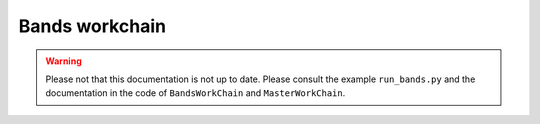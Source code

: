 .. _bands_workchain:

Bands workchain
===============
.. warning::
   Please not that this documentation is not up to date. Please consult the example ``run_bands.py`` and the
   documentation in the code of ``BandsWorkChain`` and ``MasterWorkChain``.
